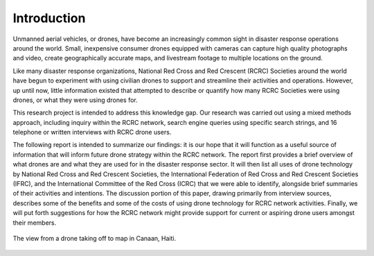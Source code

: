 ############
Introduction
############

Unmanned aerial vehicles, or drones, have become an increasingly common sight in disaster response operations around the world. Small, inexpensive consumer drones equipped with cameras can capture high quality photographs and video, create geographically accurate maps, and livestream footage to multiple locations on the ground.

Like many disaster response organizations, National Red Cross and Red Crescent (RCRC) Societies around the world have begun to experiment with using civilian drones to support and streamline their activities and operations. However, up until now, little information existed that attempted to describe or quantify how many RCRC Societies were using drones, or what they were using drones for. 

This research project is intended to address this knowledge gap. Our research was carried out using a mixed methods approach, including inquiry within the RCRC network, search engine queries using specific search strings, and 16 telephone or written interviews with RCRC drone users. 

The following report is intended to summarize our findings: it is our hope that it will function as a useful source of information that will inform future drone strategy within the RCRC network. The report first provides a brief overview of what drones are and what they are used for in the disaster response sector. It will then list all uses of drone technology by National Red Cross and Red Crescent Societies, the International Federation of Red Cross and Red Crescent Societies (IFRC), and the International Committee of the Red Cross (ICRC) that we were able to identify, alongside brief summaries of their activities and intentions. The discussion portion of this paper, drawing primarily from interview sources, describes some of the benefits and some of the costs of using drone technology for RCRC network activities. Finally, we will put forth suggestions for how the RCRC network might provide support for current or aspiring drone users amongst their members. 

.. figure:: /images/20171213_SILVER101_DJI_0331-Dan_Joseph.JPG
   :alt: Aerial view from a drone of a Haitian Red Cross Land Cruiser.
   :align: center
   
   The view from a drone taking off to map in Canaan, Haiti.

